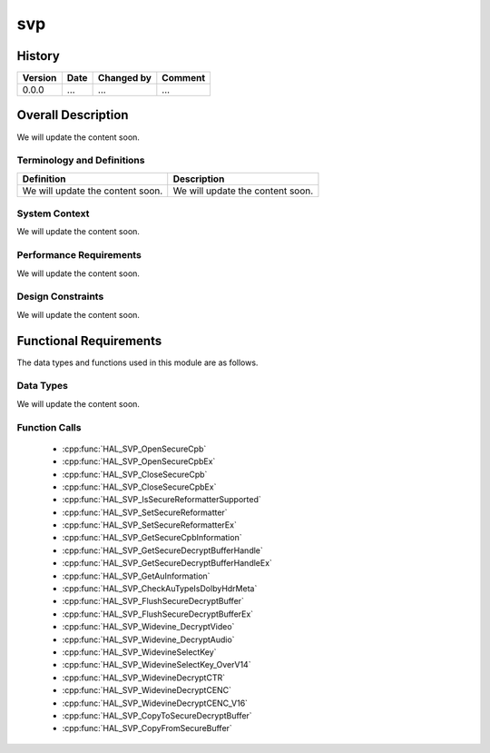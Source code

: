 svp
==========

History
-------

======= ========== ============== =======
Version Date       Changed by     Comment
======= ========== ============== =======
0.0.0   ...        ...            ...
======= ========== ============== =======

Overall Description
--------------------

We will update the content soon.

Terminology and Definitions
^^^^^^^^^^^^^^^^^^^^^^^^^^^^

================================= ======================================
Definition                        Description
================================= ======================================
We will update the content soon.  We will update the content soon.
================================= ======================================

System Context
^^^^^^^^^^^^^^

We will update the content soon.

Performance Requirements
^^^^^^^^^^^^^^^^^^^^^^^^^

We will update the content soon.

Design Constraints
^^^^^^^^^^^^^^^^^^^

We will update the content soon.

Functional Requirements
-----------------------

The data types and functions used in this module are as follows.

Data Types
^^^^^^^^^^^^
We will update the content soon.

Function Calls
^^^^^^^^^^^^^^^

  * :cpp:func:`HAL_SVP_OpenSecureCpb`
  * :cpp:func:`HAL_SVP_OpenSecureCpbEx`
  * :cpp:func:`HAL_SVP_CloseSecureCpb`
  * :cpp:func:`HAL_SVP_CloseSecureCpbEx`
  * :cpp:func:`HAL_SVP_IsSecureReformatterSupported`
  * :cpp:func:`HAL_SVP_SetSecureReformatter`
  * :cpp:func:`HAL_SVP_SetSecureReformatterEx`
  * :cpp:func:`HAL_SVP_GetSecureCpbInformation`
  * :cpp:func:`HAL_SVP_GetSecureDecryptBufferHandle`
  * :cpp:func:`HAL_SVP_GetSecureDecryptBufferHandleEx`
  * :cpp:func:`HAL_SVP_GetAuInformation`
  * :cpp:func:`HAL_SVP_CheckAuTypeIsDolbyHdrMeta`
  * :cpp:func:`HAL_SVP_FlushSecureDecryptBuffer`
  * :cpp:func:`HAL_SVP_FlushSecureDecryptBufferEx`
  * :cpp:func:`HAL_SVP_Widevine_DecryptVideo`
  * :cpp:func:`HAL_SVP_Widevine_DecryptAudio`
  * :cpp:func:`HAL_SVP_WidevineSelectKey`
  * :cpp:func:`HAL_SVP_WidevineSelectKey_OverV14`
  * :cpp:func:`HAL_SVP_WidevineDecryptCTR`
  * :cpp:func:`HAL_SVP_WidevineDecryptCENC`
  * :cpp:func:`HAL_SVP_WidevineDecryptCENC_V16`
  * :cpp:func:`HAL_SVP_CopyToSecureDecryptBuffer`
  * :cpp:func:`HAL_SVP_CopyFromSecureBuffer`


